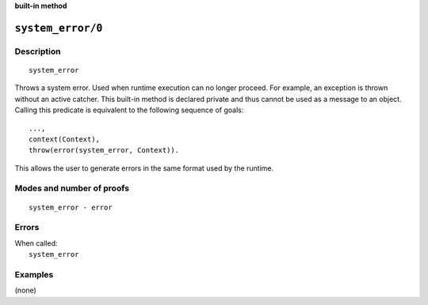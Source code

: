 ..
   This file is part of Logtalk <https://logtalk.org/>  
   SPDX-FileCopyrightText: 1998-2025 Paulo Moura <pmoura@logtalk.org>
   SPDX-License-Identifier: Apache-2.0

   Licensed under the Apache License, Version 2.0 (the "License");
   you may not use this file except in compliance with the License.
   You may obtain a copy of the License at

       http://www.apache.org/licenses/LICENSE-2.0

   Unless required by applicable law or agreed to in writing, software
   distributed under the License is distributed on an "AS IS" BASIS,
   WITHOUT WARRANTIES OR CONDITIONS OF ANY KIND, either express or implied.
   See the License for the specific language governing permissions and
   limitations under the License.


.. rst-class:: align-right

**built-in method**

.. index:: pair: system_error/0; Built-in method
.. _methods_system_error_0:

``system_error/0``
==================

Description
-----------

::

   system_error

Throws a system error. Used when runtime execution can no longer proceed. For
example, an exception is thrown without an active catcher. This built-in method
is declared private and thus cannot be used as a message to an object. Calling
this predicate is equivalent to the following sequence of goals:

::

   ...,
   context(Context),
   throw(error(system_error, Context)).

This allows the user to generate errors in the same format used by the
runtime.

Modes and number of proofs
--------------------------

::

   system_error - error

Errors
------

| When called:
|     ``system_error``

Examples
--------

(none)

.. seealso::

   :ref:`methods_catch_3`,
   :ref:`methods_throw_1`,
   :ref:`methods_context_1`,
   :ref:`methods_instantiation_error_0`,
   :ref:`methods_uninstantiation_error_1`,
   :ref:`methods_type_error_2`,
   :ref:`methods_domain_error_2`,
   :ref:`methods_consistency_error_3`,
   :ref:`methods_existence_error_2`,
   :ref:`methods_permission_error_3`,
   :ref:`methods_representation_error_1`
   :ref:`methods_evaluation_error_1`,
   :ref:`methods_resource_error_1`,
   :ref:`methods_syntax_error_1`,

